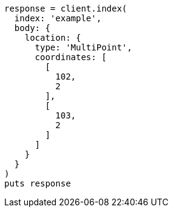[source, ruby]
----
response = client.index(
  index: 'example',
  body: {
    location: {
      type: 'MultiPoint',
      coordinates: [
        [
          102,
          2
        ],
        [
          103,
          2
        ]
      ]
    }
  }
)
puts response
----
